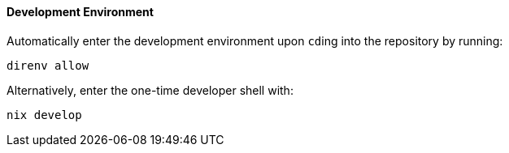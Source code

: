 ==== Development Environment

Automatically enter the development environment upon ``cd``ing into the
repository by running:

[,bash]
----
direnv allow
----

Alternatively, enter the one-time developer shell with:

[,bash]
----
nix develop
----
